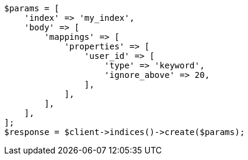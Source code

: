 // indices/put-mapping.asciidoc:327

[source, php]
----
$params = [
    'index' => 'my_index',
    'body' => [
        'mappings' => [
            'properties' => [
                'user_id' => [
                    'type' => 'keyword',
                    'ignore_above' => 20,
                ],
            ],
        ],
    ],
];
$response = $client->indices()->create($params);
----
